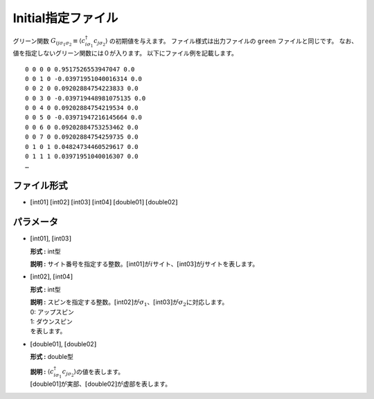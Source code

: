.. highlight:: none

.. _Subsec:initial:

Initial指定ファイル
~~~~~~~~~~~~~~~~~~~~

グリーン関数 :math:`G_{ij\sigma_1\sigma_2}\equiv \langle c_{i\sigma_1}^\dagger c_{j\sigma_2}\rangle` の初期値を与えます。
ファイル様式は出力ファイルの ``green`` ファイルと同じです。 なお、値を指定しないグリーン関数には０が入ります。
以下にファイル例を記載します。

::

    0 0 0 0 0.9517526553947047 0.0
    0 0 1 0 -0.03971951040016314 0.0
    0 0 2 0 0.09202884754223833 0.0
    0 0 3 0 -0.039719448981075135 0.0
    0 0 4 0 0.09202884754219534 0.0
    0 0 5 0 -0.03971947216145664 0.0
    0 0 6 0 0.09202884753253462 0.0
    0 0 7 0 0.09202884754259735 0.0
    0 1 0 1 0.04824734460529617 0.0
    0 1 1 1 0.03971951040016307 0.0
    …

ファイル形式
^^^^^^^^^^^^

-  :math:`[`\ int01\ :math:`]`  :math:`[`\ int02\ :math:`]`  :math:`[`\ int03\ :math:`]`  :math:`[`\ int04\ :math:`]`  :math:`[`\ double01\ :math:`]`  :math:`[`\ double02\ :math:`]`

パラメータ
^^^^^^^^^^

-  :math:`[`\ int01\ :math:`]`, :math:`[`\ int03\ :math:`]`

   **形式 :** int型

   **説明 :**
   サイト番号を指定する整数。\ :math:`[`\ int01\ :math:`]`\ が\ :math:`i`\ サイト、\ :math:`[`\ int03\ :math:`]`\ が\ :math:`j`\ サイトを表します。

-  :math:`[`\ int02\ :math:`]`, :math:`[`\ int04\ :math:`]`

   **形式 :** int型

   | **説明 :**
     スピンを指定する整数。\ :math:`[`\ int02\ :math:`]`\ が\ :math:`\sigma_1`\ 、\ :math:`[`\ int03\ :math:`]`\ が\ :math:`\sigma_2`\ に対応します。
   | 0: アップスピン
   | 1: ダウンスピン
   | を表します。

-  :math:`[`\ double01\ :math:`]`, :math:`[`\ double02\ :math:`]`

   **形式 :** double型

   | **説明 :**
     :math:`\langle c_{i\sigma_1}^{\dagger}c_{j\sigma_2}\rangle`\ の値を表します。
   | :math:`[`\ double01\ :math:`]`\ が実部、\ :math:`[`\ double02\ :math:`]`\ が虚部を表します。

.. raw:: latex

   \newpage
